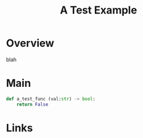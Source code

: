 #+TITLE: A Test Example

* Overview
blah
* Main
#+NAME: Example Code
#+begin_src python :results output
	def a_test_func (val:str) -> bool:
        return False
#+end_src



* Links
